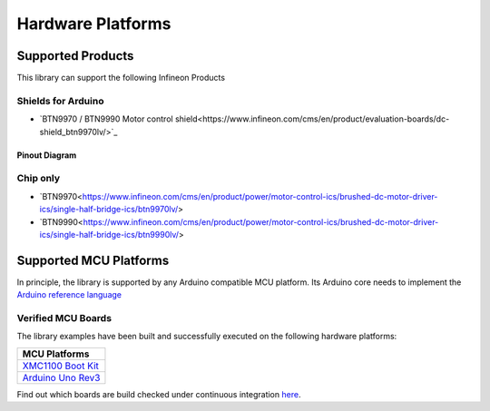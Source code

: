 Hardware Platforms
==================

Supported Products
-----------------------

This library can support the following Infineon Products

.. image:: img/btn99x0_shield.png
    :width: 150

.. image:: img/btn99x0_chip.png
    :width: 150

Shields for Arduino
"""""""""""""""""""
* `BTN9970 / BTN9990 Motor control shield<https://www.infineon.com/cms/en/product/evaluation-boards/dc-shield_btn9970lv/>`_

Pinout Diagram
^^^^^^^^^^^^^^

.. image:: img/shield_btn99x0_pinout.png
    :width: 450


Chip only
"""""""""
* `BTN9970<https://www.infineon.com/cms/en/product/power/motor-control-ics/brushed-dc-motor-driver-ics/single-half-bridge-ics/btn9970lv/>
* `BTN9990<https://www.infineon.com/cms/en/product/power/motor-control-ics/brushed-dc-motor-driver-ics/single-half-bridge-ics/btn9990lv/>

Supported MCU Platforms
-----------------------

In principle, the library is supported by any Arduino compatible MCU platform.
Its Arduino core needs to implement the `Arduino reference language <https://www.arduino.cc/reference/en/>`_ 


Verified MCU Boards
"""""""""""""""""""
The library examples have been built and successfully executed on the following hardware platforms:

.. list-table::
    :header-rows: 1

    * - MCU Platforms
    * - `XMC1100 Boot Kit <https://www.infineon.com/cms/en/product/evaluation-boards/kit_xmc11_boot_001>`_
    * - `Arduino Uno Rev3 <https://store.arduino.cc/arduino-uno-rev3>`_

Find out which boards are build checked under continuous integration `here <https://github.com/Infineon/arduino-BTN99x0/blob/master/.github/workflows/build-check.yml>`_.
